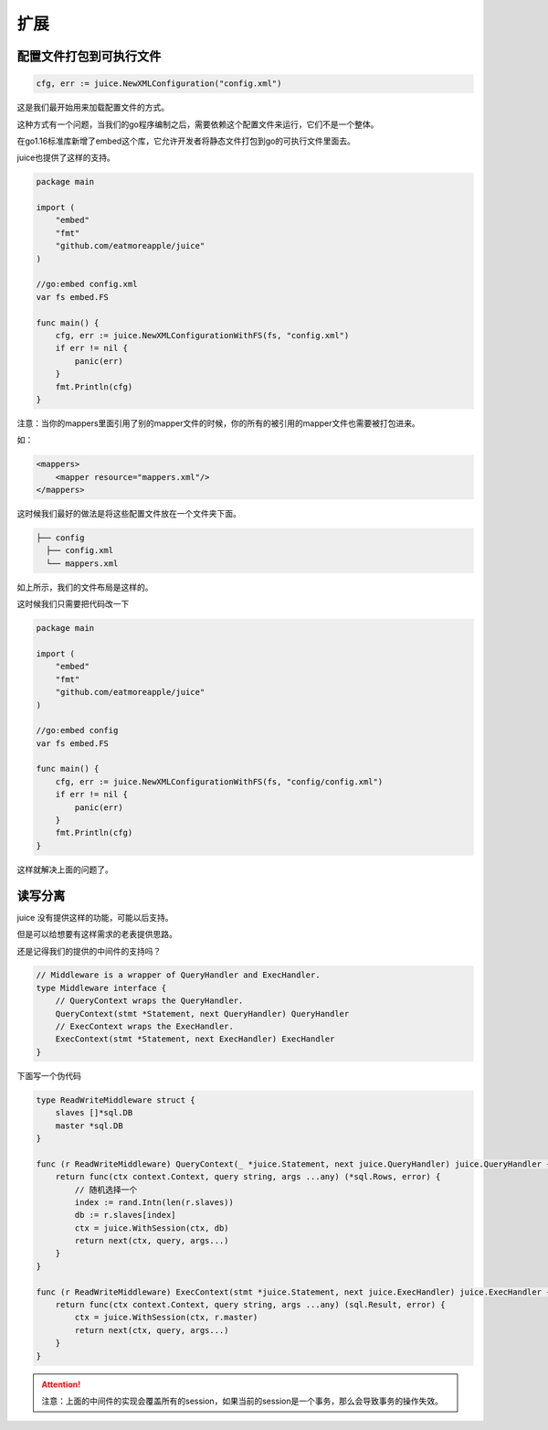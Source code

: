 扩展
========

配置文件打包到可执行文件
----------------------

.. code-block:: go

    cfg, err := juice.NewXMLConfiguration("config.xml")

这是我们最开始用来加载配置文件的方式。

这种方式有一个问题，当我们的go程序编制之后，需要依赖这个配置文件来运行，它们不是一个整体。

在go1.16标准库新增了embed这个库，它允许开发者将静态文件打包到go的可执行文件里面去。

juice也提供了这样的支持。

.. code-block:: go

    package main

    import (
        "embed"
        "fmt"
        "github.com/eatmoreapple/juice"
    )

    //go:embed config.xml
    var fs embed.FS

    func main() {
        cfg, err := juice.NewXMLConfigurationWithFS(fs, "config.xml")
        if err != nil {
            panic(err)
        }
        fmt.Println(cfg)
    }

注意：当你的mappers里面引用了别的mapper文件的时候，你的所有的被引用的mapper文件也需要被打包进来。

如：

.. code-block:: xml

    <mappers>
        <mapper resource="mappers.xml"/>
    </mappers>

这时候我们最好的做法是将这些配置文件放在一个文件夹下面。

.. code-block:: shell

    ├── config
      ├── config.xml
      └── mappers.xml

如上所示，我们的文件布局是这样的。

这时候我们只需要把代码改一下


.. code-block:: go

    package main

    import (
        "embed"
        "fmt"
        "github.com/eatmoreapple/juice"
    )

    //go:embed config
    var fs embed.FS

    func main() {
        cfg, err := juice.NewXMLConfigurationWithFS(fs, "config/config.xml")
        if err != nil {
            panic(err)
        }
        fmt.Println(cfg)
    }

这样就解决上面的问题了。


读写分离
--------

juice 没有提供这样的功能，可能以后支持。

但是可以给想要有这样需求的老表提供思路。

还是记得我们的提供的中间件的支持吗？

.. code-block:: go

    // Middleware is a wrapper of QueryHandler and ExecHandler.
    type Middleware interface {
        // QueryContext wraps the QueryHandler.
        QueryContext(stmt *Statement, next QueryHandler) QueryHandler
        // ExecContext wraps the ExecHandler.
        ExecContext(stmt *Statement, next ExecHandler) ExecHandler
    }

下面写一个伪代码

.. code-block:: go

    type ReadWriteMiddleware struct {
        slaves []*sql.DB
        master *sql.DB
    }

    func (r ReadWriteMiddleware) QueryContext(_ *juice.Statement, next juice.QueryHandler) juice.QueryHandler {
        return func(ctx context.Context, query string, args ...any) (*sql.Rows, error) {
            // 随机选择一个
            index := rand.Intn(len(r.slaves))
            db := r.slaves[index]
            ctx = juice.WithSession(ctx, db)
            return next(ctx, query, args...)
        }
    }

    func (r ReadWriteMiddleware) ExecContext(stmt *juice.Statement, next juice.ExecHandler) juice.ExecHandler {
        return func(ctx context.Context, query string, args ...any) (sql.Result, error) {
            ctx = juice.WithSession(ctx, r.master)
            return next(ctx, query, args...)
        }
    }

.. attention::

    注意：上面的中间件的实现会覆盖所有的session，如果当前的session是一个事务，那么会导致事务的操作失效。